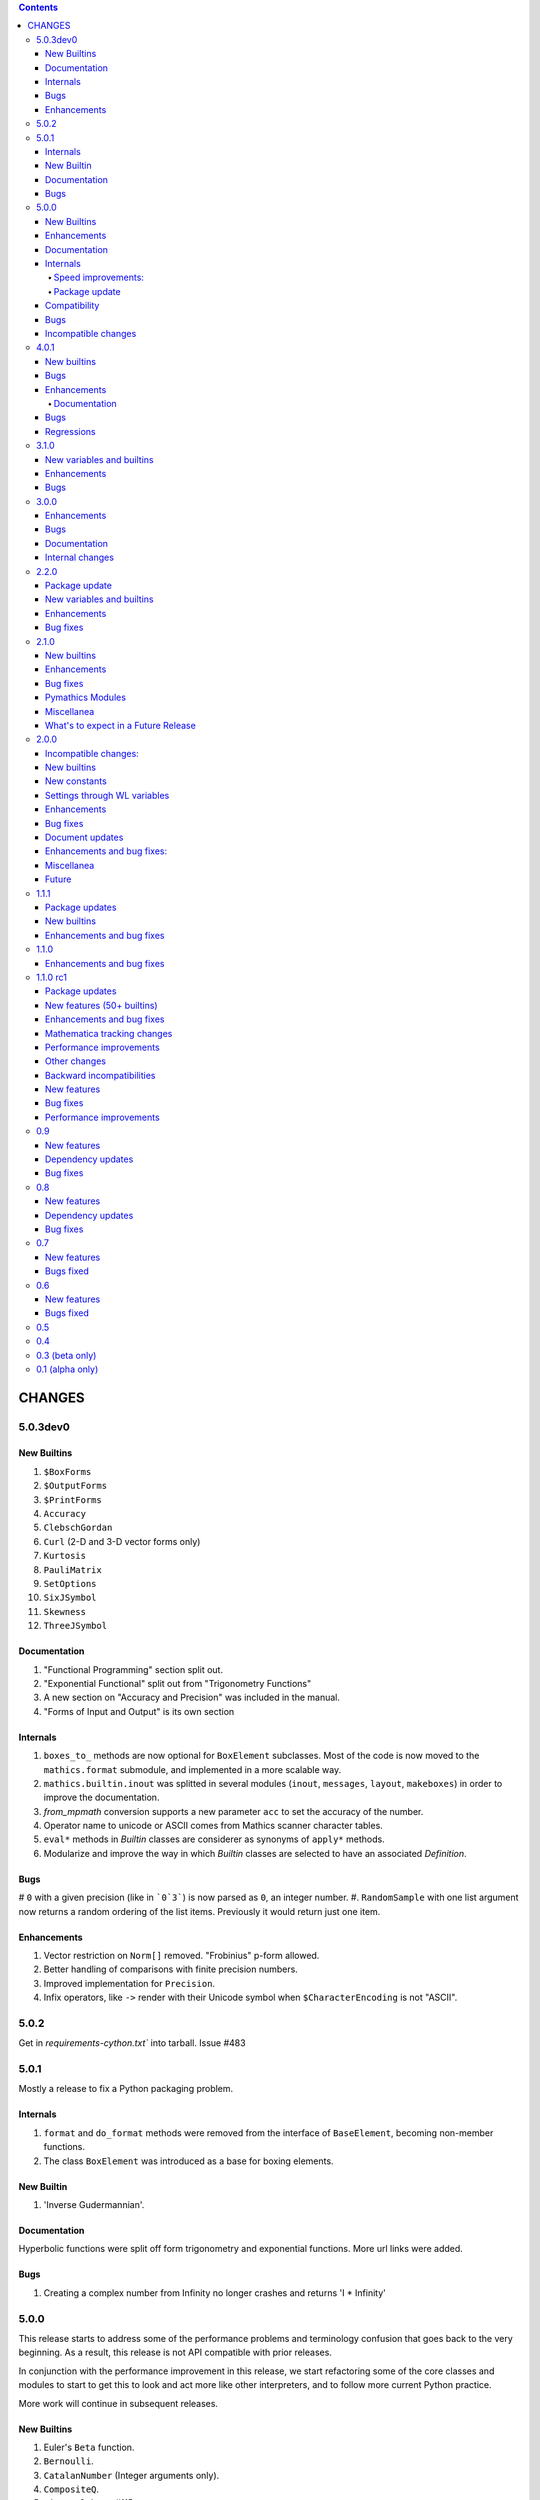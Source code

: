 .. contents::

CHANGES
=======

5.0.3dev0
---------

New Builtins
+++++++++++

#. ``$BoxForms``
#. ``$OutputForms``
#. ``$PrintForms``
#. ``Accuracy``
#. ``ClebschGordan``
#. ``Curl`` (2-D and 3-D vector forms only)
#. ``Kurtosis``
#. ``PauliMatrix``
#. ``SetOptions``
#. ``SixJSymbol``
#. ``Skewness``
#. ``ThreeJSymbol``


Documentation
+++++++++++++

#. "Functional Programming" section split out.
#. "Exponential Functional" split out from "Trigonometry Functions"
#. A new section on "Accuracy and Precision" was included in the manual.
#. "Forms of Input and Output" is its own section

Internals
+++++++++

#. ``boxes_to_`` methods are now optional for ``BoxElement`` subclasses. Most of the code is now moved to the ``mathics.format`` submodule, and implemented in a more scalable way.
#. ``mathics.builtin.inout`` was splitted in several modules (``inout``, ``messages``, ``layout``, ``makeboxes``) in order to improve the documentation.
#. `from_mpmath` conversion supports a new parameter ``acc`` to set the accuracy of the number.
#. Operator name to unicode or ASCII comes from Mathics scanner character tables.
#. ``eval*`` methods in `Builtin` classes are considerer as synonyms of ``apply*`` methods.
#. Modularize and improve the way in which `Builtin` classes are selected to have an associated `Definition`.


Bugs
++++

# ``0`` with a given precision (like in ```0`3```) is now parsed as ``0``, an integer number.
#. ``RandomSample`` with one list argument now returns a random ordering of the list items. Previously it would return just one item.


Enhancements
++++++++++++

#. Vector restriction on ``Norm[]`` removed. "Frobinius" p-form allowed.
#. Better handling of comparisons with finite precision numbers.
#. Improved implementation for  ``Precision``.
#. Infix operators, like ``->`` render with their Unicode symbol when ``$CharacterEncoding`` is not "ASCII".

5.0.2
-----

Get in `requirements-cython.txt`` into tarball. Issue #483


5.0.1
-----

Mostly a release to fix a Python packaging problem.

Internals
+++++++++


#. ``format`` and ``do_format`` methods were removed from the interface of
   ``BaseElement``, becoming non-member functions.
#. The class ``BoxElement`` was introduced as a base for boxing elements.

New Builtin
+++++++++++
#. 'Inverse Gudermannian'.

Documentation
+++++++++++++

Hyperbolic functions were split off form trigonometry and exponential functions. More url links were added.

Bugs
++++

#. Creating a complex number from Infinity no longer crashes and returns 'I * Infinity'

5.0.0
------


This release starts to address some of the performance problems and terminology confusion that goes back to the very beginning.
As a result, this release is not API compatible with prior releases.

In conjunction with the performance improvement in this release, we start refactoring some of the core classes and modules to start to get this to look and act more like other interpreters, and to follow more current Python practice.

More work will continue in subsequent releases.

New Builtins
++++++++++++
#. Euler's ``Beta`` function.
#. ``Bernoulli``.
#. ``CatalanNumber`` (Integer arguments only).
#. ``CompositeQ``.
#. ``Diagonal``. Issue #115.
#. ``Divisible``.
#. ``EllipticE``
#. ``EllipticF``
#. ``EllipticK``
#. ``EllipticPi``
#. ``EulerPhi``
#. ``$Echo``. Issue #42.
#. ``FindRoot`` was improved for supporting numerical derivatives Issue #67, as well as the use of scipy libraries when are available.
#. ``FindRoot`` (for the ``newton`` method) partially supports ``EvaluationMonitor`` and ``StepMonitor`` options.
#. ``FindMinimum`` and ``FindMaximum`` now have a minimal implementation for 1D problems and the use of scipy libraries when are available.
#. ``LogGamma``.
#. ``ModularInverse``.
#. ``NumericFunction``.
#. ``Projection``.
#. Partial support for Graphics option ``Opacity``.
#. ``SeriesData`` operations was improved.
#. ``TraceEvaluation[]`` shows expression name calls and return values of it argument.
   -  Pass option ``ShowTimeBySteps``, to show accumulated time before each step
   - The variable ``$TraceEvalution`` when set True will show all expression evaluations.
#. ``TraditionalForm``


Enhancements
++++++++++++

#. ``D`` acts over ``Integrate`` and  ``NIntegrate``. Issue #130.
#. ``SameQ`` (``===``) handles chaining, e.g. ``a == b == c`` or ``SameQ[a, b, c]``.
#. ``Simplify`` handles expressions of the form ``Simplify[0^a]`` Issue #167.
#. ``Simplify`` and ``FullSimplify`` support optional parameters ``Assumptions`` and ``ComplexityFunction``.
#. ``UnsameQ`` (``=!=``) handles chaining, e.g. ``a =!= b =!= c`` or ``UnsameQ[a, b, c]``.
#. Assignments to usage messages associated with ``Symbols`` is allowed as it is in WMA. With this and other changes, Combinatorica 2.0 works as written.
#. ``Share[]`` performs an explicit call to the Python garbage collection and returns the amount of memory free.
#. Improve the compatibility of ``TeXForm`` and ``MathMLForm`` outputs with WMA. MathML tags around numbers appear as "<mn>" tags instead of "<mtext>", except in the case of ``InputForm`` expressions. In TeXForm some quotes around strings have been removed to conform to WMA. It is not clear whether this is the correct behavior.
#. Allow ``scipy`` and ``skimage`` to be optional. In particular: revise ``Nintegrate[]`` to use ``Method="Internal"`` when scipy isn't available.
#. Pyston up to versions from 2.2 to 2.3.4 are supported as are PyPy versions from 3.7-7.3.9.0 up 3.9-7.3.9. However those Python interpreters may have limitations and limitations on packages that they support.
#. Improved support for ``Series`` Issue #46.
#. ``Cylinder`` rendering is implemented in Asymptote.


Documentation
+++++++++++++

#. "Testing Expressions" section added.
#. "Representation of Numbers" section added.
#. "Descriptive Statistics" section added and "Moments" folded into that.
#. Many More URL references. ``<url>`` now supports link text.
#. Reference Chapter and Sections are now in alphabetical order
#. Two-column mode was removed in most sections so the printed PDF looks nicer.
#. Printed Error message output in test examples is in typewriter font and doesn't drop inter-word spaces.

Internals
+++++++++

#. Inexplicably, what the rest of the world calls a "nodes" in a tree or or in WMA "elements" in a tree had been called a "leaves". We now use the proper term "element".
#. Lots of predefined ``Symbol``s have been added. Many appear in the module ``mathics.core.systemsymbols``.
#. Attributes are now stored in a bitset instead of a tuple of string. This speeds up attributes read, and RAM usage, .
#. ``Symbol.is_numeric`` and  ``Expression.is_numeric`` now uses the attribute ``Definition.is_numeric`` to determine the returned value.
#. ``NIntegrate`` internal algorithms and interfaces to ``scipy`` were moved to ``mathics.algorithm.integrators`` and ``mathics.builtin.scipy_utils.integrators`` respectively.
#. ``N[Integrate[...]]`` now is evaluated as ``NIntegrate[...]``
#. Definitions for symbols ``CurrentContext`` and ``ContextPath[]`` are mirrored in the ``mathics.core.definitions.Definitions`` object for faster access.
#. ``FullForm[List[...]]`` is shown as ``{...}`` according to the WL standard.
#. ``Expression.is_numeric()`` accepts an ``Evaluation`` object as a parameter;  the definitions attribute of that is used.
#. ``SameQ`` first checks the type, then the ``id``, and then names in symbols.
#. In ``mathics.builtin.patterns.PatternTest``, if the condition is one of the most used tests (``NumberQ``, ``NumericQ``, ``StringQ``, etc) the ``match`` method is overwritten to specialized versions that avoid function calls.
#. ``mathics.core.patterns.AtomPattern`` specializes the comparison depending of the ``Atom`` type.
#. To speed up development, you can set ``NO_CYTHON`` to skip Cythonizing Python modules. If you are using Pyston or PyPy, Cythonization slows things down.
#. ``any`` and``all`` calls were unrolled as loops in Cythonized modules: this avoids the overhead of a function call replacing it by a (C) for loop, which is faster.
#. A bug was fixed relating to the order in which ``mathics.core.definitions`` stores the rules
#. ``InstanceableBuiltin`` -> ``BuiltinElement``
#. ``BoxConstruction`` -> ``BoxExpression``
#. the method ``Element.is_true()`` was removed in favor of ``is SymbolTrue``
#. ``N[_,_,Method->method]`` was reworked. Issue #137.
#. The methods  ``boxes_to_*`` were moved to ``BoxExpression``.
#. remove ``flatten_*`` from the ``Atom`` interface.
#. ``Definition`` has a new property ``is_numeric``.

Speed improvements:
...................

#. Creating two ``Symbol`` objects with the same name will give the same object. This avoids unnecessary string comparisons, and calls to ``ensure_context``.
#. Attributes are now stored in a bitset instead of a tuple of strings.
#. The ``Definitions`` object has two properties: ``current_contex`` and ``context_path``. This speeds up the lookup of symbols names.  These properties store their values into the corresponding symbols in the ``builtin`` definitions.
#. ``eval_N`` was add to speed up the then often-used built-in function ``N``.
#. ``Expression`` evaluation was gone over and improved. properties on the collection which can speed up evaluation, such as whether an expression is fully evaluated, is ordered, or is flat are collected.
#. ``List`` evaluation is customized. There is a new ``ListExpression`` class which has a more streamlined ``evaluate()`` method. More of this kind of thing will follow
#. ``BaseExpression.get_head`` avoids building a symbol saving two function calls.


Package update
..............

#. SymPy 1.10.1

Compatibility
+++++++++++++

#. ``ScriptCommandLine`` now returns, as the first element, the name of the script file (when available), for compatibility with WMA. Issue #132.
#. ``Expression.numerify`` improved in a way to obtain a behavior closer to WMA.
#. ``NumericQ`` lhs expressions are now handled as a special case in assignment. For example ``NumericQ[a]=True`` tells the interpreter that ``a`` must be considered
  a numeric quantity, so ``NumericQ[Sin[a]]`` evaluates to ``True``.

Bugs
++++

#. ``First``, ``Rest`` and  ``Last`` now handle invalid arguments.
#.  ``Set*``: fixed issue #128.
#.  ``SameQ``: comparison with MachinePrecision only needs to be exact within the last bit Issue #148.
#. Fix a bug in ``Simplify`` that produced expressions of the form ``ConditionalExpression[_,{True}]``.
#. Fix bug in ``Clear``  and ``ClearAll`` (#194).
#. Fix base 10 formatting for infix ``Times``. Issue #266.
#. Partial fix of ``FillSimplify``
#. Streams used in MathicsOpen are now freed and their file descriptors now released. Issue #326.
#. Some temporary files that were created are now removed from the filesystem. Issue #309.
#. There were a number of small changes/fixes involving ``NIntegrate`` and its Method options. ``Nintegrate`` tests have been expanded.
#. Fix a bug in handling arguments of pythonized expressions, that are produced by ``Compile`` when the llvmlite compiler fails.
#. ``N`` now handles arbitrary precision numbers when the number of digits is not specified.
#. `N[Indeterminate]` now produces `Indeterminate` instead a `PrecisionReal(nan)`.
#. Fix crash in ``NestWhile`` when supplying ``All`` as the fourth argument.
#. Fix the comparison between ``Image`` and other expressions.
#. Fix an issue that prevented that `Collect` handles properly polynomials on expressions (issue #285).
#. Fix a bug in formatting expressions of the form ``(-1)^a`` without the parenthesis (issue #332).
#. Fix a but in failure in the order in which ``mathics.core.definitions`` stores the rules.
#. Numeric overflows now do not affect the full evaluation, but instead just the element which produce it.
#. Compatibility with the way expressions are ordered more closely follows WMA: Now expressions with fewer elements come first (issue #458).
#. The order of the context name resolution (and ``$ContextPath``) was switched; ``"System`` comes before ``"Global``.

Incompatible changes
+++++++++++++++++++++

The following changes were motivated by a need to speed up the interpreter.

#. ``Expression`` arguments differ. The first parameter has to be a ``Symbol`` while the remaining arguments have to be some sort of ``BaseElement`` rather than something that can be converted to an element.
  Properties for the collection of elements can be specified when they are known. To get the old behavior, use ``to_expression``
#. Expressions which are lists are a new kind of class, ``ListExpression``. As with expressions, the constructor requires valid elements, not something convertible to an element. Use ``to_mathics_list``


-----------------


4.0.1
-----

New builtins
++++++++++++

#. ``Guidermannian``
#. ``Cone``
#. ``Tube``
#. ``Normal`` now have a basic support for ``SeriesData``

Tensor functions:

#. ``RotationTransform``
#. ``ScalingTransform``
#. ``ShearingTransform``
#. ``TransformationFunction``
#. ``TranslationTransform``

Spherical Bessel functions:

#. ``SphericalBesselJ``
#. ``SphericalBesselY``
#. ``SphericalHankelH1``
#. ``SphericalHankelH2``

Gamma functions:

#. ``PolyGamma``
#. ``Stieltjes``

Uniform Polyhedron
#. ``Dodecahedron``
#. ``Icosahedron``
#. ``Octahedron``
#. ``TetraHedron``
#. ``UniformPolyedron``

Mathics-specific

#. ``TraceBuiltin[]``, ``$TraceBuiltins``, ``ClearTrace[]``, ``PrintTrace[]``

These collect builtin-function call counts and elapsed time in the routines.
``TraceBuiltin[expr]`` collects information for just *expr*. Whereas
setting ``$TraceBuiltins`` to True will accumulate results of evaluations
``PrintTrace[]`` dumps the statistics and ``ClearTrace[]`` clears the statistics data.

``mathics -T/--trace-builtin`` is about the same as setting
``$TraceBuiltins = True`` on entry and runs ``PrintTrace[]`` on exit.


Bugs
++++

#. Fix and document better behavior of ``Quantile``
#. Improve Asymptote ``BezierCurve``implementation
#. ``Rationalize`` gives symmetric results for +/- like MMA does. If
  the result is an integer, it stays that way.
#. stream processing was redone. ``InputStream``, ``OutputStream`` and
  ``StringToStream`` should all open, close, and assign stream numbers now

4.0.0
#.----

The main thrust behind this API-breaking release is to be able to
support a protocol for Graphics3D.

It new Graphics3D protocol is currently expressed in JSON. There is an
independent `threejs-based module
<https://www.npmjs.com/package/@mathicsorg/mathics-threejs-backend>`_
to implement this. Tiago Cavalcante Trindade is responsible for this
code.

The other main API-breaking change is more decentralization of the
Mathics Documentation. A lot more work needs to go on here, and so
there will be one or two more API breaking releases. After this
release, the documentation code will be split off into its own git
repository.

Enhancements
++++++++++++

#. a Graphics3D protocol, mentioned above, has been started
#. ``mathics.setting`` have been gone over to simplify.
#. A rudimentary and crude SVG Density Plot was added. The prior method
  relied on mysterious secret handshakes in JSON between Mathics Core
  and Mathics Django. While the density plot output was nicer in
  Mathics Django, from an overall API perspective this was untenable. A
  future version may improve SVG handling of Density plots using
  elliptic density gratings in SVG. And/or we may define this in the
  JSON API.
#. SVG and Asymptote drawing now includes inline comments indicating
  which Box Structures are being implemented in code

Documentation
.............

#. Document data used in producing PDFs and HTML-rendered documents is now stored
  in both the user space, where it can be extended, and in the package install
  space -- which is useful when there is no user-space data.
#. The documentation pipeline has been gone over. Turning the internal data
  into a LaTeX file is now a separate own program. See ``mathics/doc/test/README.rst``
  for an overview of the dataflow needed to create a PDF.
#. Summary text for various built-in functions has been started. These
  summaries are visible in Mathics Django when lists links are given
  in Chapters, Guide Sections, or Sections.
#. A Sections for Lists has been started and grouping for these
  have been added. So code and sections have moved around here.
#. Regexp detection of tests versus document text has been improved.
#. Documentation improved
#. The flakiness around showing sine graphs with filling on the axes or below has
  been addressed. We now warn when a version of Asymptote or Ghostscript is used
  that is likely to give a problem.

Bugs
++++

#. A small SVGTransform bug was fixed. Thanks to axelclk for spotting.
#. Elliptic arcs are now supported in Asymptote. There still is a bug however
  in calculating the bounding box when this happens.
#. A bug in image decoding introduced in 3.1.0 or so was fixed.
#. A bug SVG LineBoxes was fixed

Regressions
+++++++++++

#. Some of the test output for builtins inside a guide sections is not automatically rendered
#. Density plot rendered in Mathics Django do not render as nice since we no longer
  use the secret protocol handshake hack. We may fix this in a future release
#. Some of the Asymptote graphs look different. Graphic3D mesh lines are not as
  prominent or don't appear. This is due to using a newer version of Asymptote, and
  we will address this in a future release.

-----------------

3.1.0
----

New variables and builtins
++++++++++++++++++++++++++

#. ``Arrow`` for Graphics3D (preliminary)
#. ``Cylinder`` (preliminary)
#. ``Factorial2`` PR #1459 Issue #682.

Enhancements
++++++++++++

Large sections like the "Strings and Characters", "Integer Functions" and "Lists" sections
have been broken up into subsections. These more closely match
online WL "Guide" sections.  This is beneficial not just in the
documentation, but also for code organization. See PRs #1464, #1473.

A lot more work is needed here.

The Introduction section of the manual has been revised. Licensing and Copyright/left sections
have been reformatted for non-fixed-width displays. #1474

PolarPlot documentation was improved. #1475.

A getter/setter method for Mathics settings was added #1472.


Bugs
++++

#. Add ``requirements-*.txt``to distribution files. ``pip install Mathics3[dev]`` should work now. PR #1461
#. Some ``PointBox`` bugs were fixed
#. Some ``Arrow3DBox`` and ``Point3DBox`` bugs were fixed PR #1463
#. Fix bug in ``mathics`` CLI when  ``-script`` and ``-e`` were combined PR #1455

-----------------


3.0.0
----

Overall there is a major refactoring underway of how formatting works
and its interaction with graphics.  More work will come in later releases.

Some of the improvements are visible not here but in the front-ends
mathicsscript and mathics-django. In mathicsscript, we can now show
SVG images (via matplotlib).  In Mathics Django, images and threejs
graphs are no longer embedded in MathML.

A lot of the improvements in this release were done or made possible with the help of
Tiago Cavalcante Trindade.

Enhancements
++++++++++++

It is now possible to get back SVG, and graphics that are not embedded in MathML.

The code is now Pyston 2.2 compatible. However ``scipy`` ``lxml`` are
not currently available on Pyston so there is a slight loss of
functionality. The code runs about 30% faster under Pyston 2.2. Note
that the code also works under PyPy 3.7.

Bugs
++++

#. Tick marks and the placement of numbers on charts have been corrected. PR #1437
#. Asymptote now respects the ``PointSize`` setting.
#. In graphs rendered in SVG, the ``PointSize`` has been made more closely match Mathematica.
#. Polygons rendered in Asymptote now respects the even/odd rule for filling areas.

Density Plots rendered in SVG broke with this release. They will be reinstated in the future.

Documentation
+++++++++++++

Go over settings file to ensure usage names are full sentences.

We have started to put more builtins in the sections or subsections
following the organization in Mathematics 5 or as found in the online
Wolfram Language Reference. As a result, long lists in previous topics
are a bit shorter and there are now more sections. This work was
started in 2.2.0.

More work is needed on formatting and showing this information, with
the additional breakout we now have subsections. More reorganization
and sectioning is needed.

These cleanups will happen in a future version.

Chapters without introductory text like ``Structural Operations``, or ``Tensors`` have had descriptions added.

Sections that were empty have either been expanded or removed because
the underlying name was never a user-level built in, e.g. the various
internal Boxing functions like ``DiskBox``, or ``CompiledCodeBox``

Documentation specific builtins like ``PolarPlot`` or
``BernsteinBasis`` have been added improved, and document examples
have been revised such as for ``PieChart``, ``Pi`` and others.

The Mathics Gallery examples have been updated.

Some slight improvements were made to producing the PDF and more kinds
of non-ASCII symbols are tolerated. Expect more work on this in the
future via tables from the `Mathics Scanner <https://pypi.org/project/Mathics-Scanner/1.2.1/>`_ project.

Chapters are no longer in Roman Numerals.


Internal changes
++++++++++++++++

#. ``docpipline.py``  accepts the option ``--chapters`` or ``-c`` to narrow tests to a particular chapter
#. Format routines have been isolated into its own module. Currently we have format routines for SVG, JSON and
  Asymptote. Expect more reorganization in the future.
#. Boxing routines have been isolated to its own module.
#. The entire code base has been run through the Python formatter `black <https://black.readthedocs.io/en/stable/>`_.
#. More Python3 types to function signatures have been added.
#. More document tests that were not user-visible have been moved to
  unit tests which run faster. More work is needed here.

-----------------

2.2.0
----

Package update
++++++++++++++

#. SymPy 1.8

New variables and builtins
++++++++++++++++++++++++++

#. ``Arg``
#. ``CoefficientArrays`` and ``Collect`` (#1174, #1194)
#. ``Dispatch``
#. ``FullSimplify``
#. ``LetterNumber`` #1298. The ``alphabet`` parameter supports only a minimal number of languages.
#. ``MemoryAvailable``
#. ``MemoryInUse``
#. ``Nand`` and ``Nor`` logical functions.
#. ``Series``,  ``O`` and ``SeriesData``
#. ``StringReverse``
#. ``$SystemMemory``
#. Add all of the named colors, e.g. ``Brown`` or ``LighterMagenta``.



Enhancements
++++++++++++

#. a function `evaluate_predicate` allows for a basic predicate evaluation using `$Assumptions`.
#. ``Attributes`` accepts a string parameter.
#. ``Cases`` accepts Heads option. Issue #1302.
#. ``ColorNegate`` for colors is supported.
#. ``D`` and ``Derivative`` improvements.
#. ``Expand`` and ``ExpandAll`` now support a second parameter ``patt`` Issue #1301.
#. ``Expand`` and ``ExpandAll`` works with hyperbolic functions (`Sinh`, `Cosh`, `Tanh`, `Coth`).
#. ``FileNames`` returns a sorted list. Issue #1250.
#. ``FindRoot`` now accepts several optional parameters like ``Method`` and ``MaxIterations``. See Issue #1235.
#. ``FixedPoint`` now supports the ``SameTest`` option.
#. ``mathics`` CLI now uses its own Mathics ``settings.m`` file
#. ``Prepend`` works with ``DownValues`` Issue #1251
#. ``Prime`` and ``PrimePi`` now accept a list parameter and have the ``NumericFunction`` attribute.
#. ``Read`` with ``Hold[Expression]`` now supported. (#1242)
#. ``ReplaceRepeated`` and ``FixedPoint`` now supports the ``MaxIteration`` option. See Issue #1260.
#. ``Simplify`` performs a more sophisticated set of simplifications.
#. ``Simplify`` accepts a second parameter that temporarily overwrites ``$Assumptions``.
#. ``StringTake`` now accepts form containing a list of strings and specification. See Issue #1297.
#. ``Table`` [*expr*, *n*] is supported.
#. ``ToExpression`` handles multi-line string input.
#. ``ToString`` accepts an optional *form* parameter.
#. ``ToExpression`` handles multi-line string input.
#. ``$VersionNumber`` now set to 10.0 (was 6.0).
#. The implementation of Streams was redone.
#. Function ``mathics.core.definitions.autoload_files`` was added and
  exposed to allow front-ends to provide their own custom Mathics.
  settings.
#. String output in the ``mathics`` terminal has surrounding quotes to make it more visually distinct from unexpanded and symbol output.
  To disable this behavior use ``--strict-wl-output``.


Bug fixes
+++++++++

#. ``SetTagDelayed`` now does not evaluate the RHS before assignment.
#. ``$InstallationDirectory`` starts out ``Unprotected``.
#. ``FindRoot`` now handles equations.
#. Malformed Patterns are detected and an error message is given for them.
#. Functions gone over to ensure the ``Listable`` and ``NumericFunction`` properties are correct.


Incompatible changes
#.-------------------

#. ``System`$UseSansSerif`` moved from core and is sent front-ends using ``Settings`$UseSansSerif``.


Internal changes
#.---------------

#. ``docpipeline.py``  accepts the option ``-d`` to show how long it takes to parse, evaluate and compare each individual test.
  ``-x`` option (akin to ``pytests -x`` is a short-hand for stop on first error
#. Some builtin functions have been grouped together in a module
  underneath the top-level builtin directory.  As a result, in the
  documents you will list some builtins listed under an overarching
  category like ``Specific Functions`` or ``Graphics, Drawing, and
  Images``. More work is expected in the future to improve document sectioning.
#. ``System`$Notebooks`` is removed from settings. It is in all of the front-ends now.

------

2.1.0
----

New builtins
++++++++++++

#. ``ArcTanh``
#. ``ByteArray``
#. ``CreateFile``
#. ``CreateTemporary``
#. ``FileNames``
#. ``NIntegrate``
#. ``PartitionsP``
#. ``$Notebooks``
#. ``SparseArray``

Enhancements
++++++++++++

#. The Mathics version is checked for builtin modules at load time. A message is given when a builtin doesn't load.
#. Automatic detection for the best strategy to numeric evaluation of constants.
#. ``FileNameJoin`` now implements ``OperatingSystem`` option
#. Mathics functions are accepted by ``Compile[]``. The return value or
  type will be ``Compile[] and CompiledFunction[]``.  Every Mathics
  Expression can have a compiled form, which may be implemented as a
  Python function.
#. ``Equal[]`` now compares complex against other numbers properly.
#. Improvements in handling products with infinite factors: ``0 Infinity``-> ``Indeterminate``, and ``expr Infinity``-> ``DirectedInfinite[expr]``
#. ``$Path`` is now ``Unprotected`` by default
#. ``Read[]`` handles expressions better.
#. ``StringSplit[]`` now accepts a list in the first argument.
#. ``SetDelayed[]`` now accepts several conditions imposed both at LHS as well as RHS.
#. Axes for 2D Plots are now rendered for SVGs
#. ``InsertBox`` accepts an opaque parameter


Bug fixes
+++++++++

``TeXForm[]`` for integrals are now properly formatted.


Pymathics Modules
+++++++++++++++++

#. Pymathics modules now can run initialization code when are loaded.
#. The ``builtins`` list is not hard-linked to the library anymore. This simplifies
  the loading and reloading of pymathics modules.
#. Decoupling of BoxConstructors from the library. Now are defined at the
  level of the definition objects. This is useful for customizing the
  Graphics output if it is available.


Miscellanea
+++++++++++

#. A pass was made to improve Microsoft Windows compatibility and testing Windows under MSYS.
#. Include numpy version in version string. Show in CLI
#. Small CLI tweaks ``--colors=None`` added to match mathicsscript.
#. In the ``BaseExpression`` and derived classes, the method ``boxes_to_xml`` now are called ``boxes_to_mathml``.
#. In the ``format`` method of the class ``Evaluation``,  the builtin ``ToString`` is called instead of  ``boxes_to_text``
#. In order to control the final form of boxes from the user space in specific symbols and contexts.
#. ``GraphicsBox`` now have two methods:  ``to_svg`` and  ``to_mathml``. The first produces SVG plain text while the second produces ``<mglyph ...>`` tags with base64 encoded SVGs.


What's to expect in a Future Release
++++++++++++++++++++++++++++++++++++

#. Improved ``Equal`` See `PR #1209 <https://github.com/mathics/Mathics/pull/1209/>`_
#. Better Unicode support, especially for Mathics operators
#. Improved ``D[]`` and ``Derivative[]`` See `PR #1220 <https://github.com/mathics/Mathics/pull/1209/>`_.
#. Improved performance
#. ``Collect[]`` See `Issue #1194 <https://github.com/mathics/Mathics/issues/1194>`_.
#. ``Series[]`` See `Issue #1193 <https://github.com/mathics/Mathics/issues/1194>`_.

-----

2.0.0
----

To accommodate growth and increased use of pieces of Mathics inside other packages, parts of Mathics have been split off and moved to separate packages. In particular:

#. The Django front-end is now a PyPI installable package called `Mathics-Django <https://pypi.org/project/Mathics-Django/>`_.
#. Scanner routines, character translation tables to/from Unicode, and character properties are now `mathics-scanner https://github.com/Mathics3/mathics-scanner`_.
#. Specific builtins involving heavy, non-standard routines were moved to pymathics modules `pymathics-graph https://github.com/Mathics3/pymathics-graph`_, `pymathics-natlang https://github.com/Mathics3/pymathics-natlang`_.

Incompatible changes:
+++++++++++++++++++++

#. ``-e`` ``--execute`` is better suited for embedded use. It shows just evaluation output as text.
#. Docker scripts ``dmathics``, ``dmathicsscript`` and ``dmathicsserver`` have been removed. They are part of the ``docker-mathics`` a separate PyPI package.

The bump in the major version number reflects major changes in this release. Another major release is planned soon, with more major changes.

See below for future work planned.

New builtins
++++++++++++

#. ``AnglePath``,  ``AnglePathFold``, ``AngleVector``
#. ``BoxData``, ``TextData``, ``InterpretationBox``, ``StyleBox``, ``TagBox``, ``TemplateBox``, ``ButtonBox``, ``InterpretationBox``
#. ``ContinuedFraction``
#. ``ConvertCommonDumpRemoveLinearSyntax`` and ``System`ConvertersDump`` context variables
#. ``FirstCase``, ``Lookup``, ``Key``, ``Lookup`` and ``Failure``
#. ``Haversine``, ``InverseHaversine``
#. ``Insert`` and ``Delete``
#. ``LerchPhi``
#. ``MathicsVersion`` (this is not in WL)
#. ``NumberQ``
#. ``PossibleZeroQ`` PR #1100
#. ``Run``
#. ``Show``
#. ``SympyObject``
#. ``TimeRemaining`` and ``TimeConstrained``
#. ``\[RadicalBox]``
#.  Improving support for options in the Plot module: ``Axes``, ``Filling``, ``ImageSize``, ``Joined``

New constants
+++++++++++++

Mathematical Constants is now its own module/section. Constants have been filled out. These constants have been added:

#. ``Catalan``
#. ``Degree``
#. ``Glaisher``
#. ``GoldenRatio``
#. ``Khinchin``

Many of these and the existing constants are computable via mpmath, NumPy, or Sympy.

Settings through WL variables
+++++++++++++++++++++++++++++

Certain aspects of the kernel configuration are now controlled by variables, defined in ``/autoload/settings.m``.

#. ``$GetTrace`` (``False`` by default).  Defines if when a WL module is load through ``Get``, definitions will be traced (for debug).
#. ``$PreferredBackendMethod`` Set this do whether to use mpmath, NumPy or SymPy for numeric and symbolic constants and methods when there is a choice (``"sympy"`` by default) (see #1124)

Enhancements
++++++++++++

#. Add ``Method`` option "mpmath" to compute ``Eigenvalues`` using mpmath (#1115).
#. Improve support for ``OptionValue`` and ``OptionsPattern`` (#1113)

Bug fixes
+++++++++

Numerous bugs were fixed while working on Combinatorica V0.9 and CellsToTeX.

#. ``Sum`` involving numeric integer bounds involving Mathics functions fixed.
#. ``Equal`` ``UnEqual`` testing on Strings (#1128).

Document updates
++++++++++++++++

#. Start a readthedocs `Developer Guide <https://mathics-development-guide.reandthedocs.io/en/latest/>`_

Enhancements and bug fixes:
+++++++++++++++++++++++++++

#. Fix evaluation timeouts
#. ``Sum``'s lower and upper bounds can now be Mathics expressions

Miscellanea
+++++++++++

#. Enlarge the set of ``gries_schneider`` tests
#. Improve the way builtins modules are loaded at initialization time (#1138).

Future
++++++

#. We are in the process of splitting out graphics renderers, notably for matplotlib. See `pymathics-matplotlib <https://github.com/Mathics3/pymathics-matplotlib>`_.
#. Work is also being done on asymptote. See `PR #1145 <https://github.com/mathics/Mathics/pull/1145>`_.
#. Makeboxes is being decoupled from a renderer. See `PR #1140 <https://github.com/mathics/Mathics/pull/1140>`_.
#. Inline SVG will be supported (right now SVG is binary).
#. Better support integrating Unicode in output (such as for Rule arrows) is in the works. These properties will be in the scanner package.
#. A method option ("mpmath", "sympy", or "numpy") will be added to the ``N[]``. See `PR #1144 <https://github.com/mathics/Mathics/pull/1144>`_.


----

1.1.1
----

This may be the last update before some major refactoring and interface changing occurs.

In a future 2.0.0 release, Django will no longer be bundled here. See `mathics-django <https://github.com/Mathics3/mathics-django>` for the unbundled replacement.

Some changes were made to support `Pymathics Graph <https://github.com/Mathics3/pymathics-graph>`_, a new graph package bundled separately, and to support the ability for front-ends to handle rendering on their own. Note that currently this doesn't integrate well into the Django interface, although it works well in ``mathicsscript``.

Package updates
+++++++++++++++

#. SymPy 1.7.1

Mathics Packages added:

#. ``DiscreteMath`CombinatoricaV0.9`` (preferred) and
  ``DiscreteMath`CombinatoricaV0.6``.

Both of these correspond to Steven Skiena's *older* book: *Implementing Discrete Mathematics: Combinatorics and Graph Theory*.

If you have a package that you would like included in the distribution, and it works with Mathics, please contact us.

Rubi may appear in a future release, possibly in a year or so. Any help to make this happen sooner is appreciated.

New builtins
++++++++++++

#. ``StirlingS1``, ``StirlingS2`` (not all WL variations handled)
#. ``MapAt`` (not all WL variations handled)
#. ``PythonForm``, ``SympyForm``: not in WL.
  Will show a crude translation to SymPy or Python.
  Expect more and better translation later
#. ``Throw`` and ``Catch``
#. ``With``
#. ``FileNameTake``

Enhancements and bug fixes
++++++++++++++++++++++++++

#. Workaround for ``Compile`` so it accepts functions ##1026
#. Add ``Trace`` option to ``Get``. ``Get["fn", Trace->True]`` will show lines as they are read
#. Convert to/from Boolean types properly in ``from_python``, ``to_python``. Previously they were 0 and 1
#. Extend ``DeleteCases`` to accept a levelspec parameter
#. Set ``Evaluation#exc_result`` to capture ``Aborted``, ``Timeout``, ``Overflow1``, etc.
#. ``ImageData`` changed to get bits {0,1}, not booleans as previously
#. Add tokenizer symbols for ``<->`` and ``->`` and the Unicode versions of those
#. Small corrections to ``Needs``, e.g check if already loaded, correct a typo, etc.
#. ``System`$InputFileName`` is now set inside ``Needs`` and ``Get``
#. Install shell scripts ``dmathicserver``, ``dmathicsscript``, and ``dmathics`` to simplify running docker
#. Adjust ``$InputFileName`` inside ``Get`` and ``Needs``
#. Support for ``All`` as a ``Part`` specification
#. Fix ``BeginPackage``
#. Improving support for ``OptionValue``. Now it supports list of Options
#. Adding support in ``from_python()`` to convert dictionaries in list of rules
#. Fix ``OptionsPattern`` associated symbols

----

1.1.0
----

So we can get onto PyPI, the PyPI install name has changed from Mathics to Mathics3.

Enhancements and bug fixes
++++++++++++++++++++++++++

#. Add Symbolic Comparisons. PR #1000
#. Support for externally PyPI-packagable builtin modules - PyMathics
#. ``SetDirectory`` fixes. PR #994
#. Catch ```PatternError`` Exceptions
#. Fix formatting of ``..`` and ``...`` (``RepeatAll``)
#. Tokenization of ``\.`` without a following space (``ReplaceAll``). Issue #992.
#. Support for assignments to named ```Pattern```
#. Improve support for ```Names``. PR #1003
#. Add a ``MathicsSession`` class to simplify running Mathics from Python. PR #1001
#. Improve support for ```Protect``` and ```Unprotect``` list of symbols and regular expressions. PR #1003

----

1.1.0 rc1
--------

Package updates
+++++++++++++++

All major packages that Mathics needs have been updated for more recent
releases. Specifically these include:

#. Python: Python 3.6-3.9 are now supported
#. Cython >= 0.15.1
#. Django 3.1.x
#. mpmath >= 1.1.0
#. SymPy 1.6.2

New features (50+ builtins)
+++++++++++++++++++++++++++

#. ``Association``, ``AssociationQ``, ``FirstPostion``, ``LeafCount``
#. ``Association``, ``AssociationQ``, ``Keys``, ``Values`` #705
#. ``BarChart[]``, ``PieChart``, ``Histogram``, ``DensityPlot`` #499
#. ``BooleanQ``, ``DigitQ`` and ``LetterQ``
#. ``CharacterEncoding`` option for ``Import[]``
#. ``Coefficient[]``, ``Coefficient[x * y, z, 0]``, ``Coefficient*[]``
#. ``DiscreteLimit`` #922
#. ``Environment``
#. File read operations from URLs
#. ``FirstPostions``, ``Integers``, ``PrePendTo[]``
#. ``GetEnvironment`` # 938
#. ``Integers``, ``PrependTo`` and ``ContainsOnly``
#. ``Import`` support for WL packages
#. ``IterationLimit``
#. ``LoadModule``
#. ``MantissaExponent[]``, ``FractionalPart[]``, ``CubeRoot[]``
#. ``PolynomialQ[]``, ``MinimalPolynomial[]``
#. ``Quit[]``, ``Exit[]`` #523, #814,
#. ``RealDigits`` #891, #691, ``Interrupt``, ``Unique``
#. ``RemoveDiacritics[]``, ``Transliterate[]`` #617
#. ``Root`` #806
#. ``Sign[]``, ``Exponent``, ``Divisors``, ``QuotientRemainder``, ``FactorTermsList``
#. Speedups by avoiding inner classes, #616
#. ``StringRiffle[]``, ``StringFreeQ[]``, ``StringContainsQ[]``, ``StringInsert``
#. ``SubsetQ`` and ``Delete[]`` #688, #784,
#. ``Subsets`` #685
#. ``SystemTimeZone`` and correct ``TimeZone`` #924
#. ``System\`Byteordering`` and ``System\`Environemnt`` #859
#. ``$UseSansSerif`` #908
#. ``randchoice`` option for ``NoNumPyRandomEnv`` #820
#. Support for ``MATHICS_MAX_RECURSION_DEPTH``
#. Option ``--full-form`` (``-F``) on ``mathics`` to parsed ``FullForm`` of input expressions

Enhancements and bug fixes
++++++++++++++++++++++++++

#. speed up leading-blank patterns #625, #933
#. support for iteration over Sequence objects in ``Table``, ``Sum``, and ``Product``
#. fixes for option handling
#. fixes for ``Manipulate[x,{x,{a,b}}]``
#. fixes rule -> rule case for ``Nearest``
#. fixes and enhancements to ``WordCloud``
#. added ``StringTrim[]``
#. fixes ``URLFetch`` options
#. fixes ``XMLGetString`` and parse error
#. fixes ``LanguageIdentify``
#. fixes 2 <= base <= 36 in number parsing
#. improved error messages
#. fixes ``Check``, ``Interrupt``, and ``Unique`` #696
#. fixes ``Eigenvalues``, ``Eigenvectors`` #804
#. fixes ``Solve`` #806
#. proper sympolic expantion for ``Re`` and ``Im``
#. fixes a bug in the evaluation of ``SympyPrime`` #827
#. clean up ``ColorData``
#. fixes Unicode characters in TeX document
#. update Django gallery examples
#. fixes ``Sum`` and ``Product`` #869, #873
#. warn when using options not supported by a Builtin #898, #645

Mathematica tracking changes
++++++++++++++++++++++++++++

#. renamed ``FetchURL`` to ``URLFetch`` (according to the WL standard)
#. renamed ``SymbolLookup`` to ``Lookup``

Performance improvements
++++++++++++++++++++++++

#. Speed up pattern matching for large lists
#. Quadradtic speed improvement in pattern matching. #619 and see the graph comparisons there
#. In-memory sessions #623

Other changes
+++++++++++++

#. bump ``RecursionLimit``
#. blacken (format) a number of Python files and remove blanks at the end of lines
#. Adding several CI tests
#. Remove various deprecation warnings
#. Change shbang from ``python`` to ``python3``
#. Update docs

Backward incompatibilities
++++++++++++++++++++++++++

#. Support for Python 3.5 and earlier, and in particular Python 2.7,
  was dropped.
#. The ``graphs`` module (for Graphs) has been pulled until Mathics
  supports pymathics and graphics using networkx better. It will
  reappear as a pymathics module.
#. The ``natlang`` (for Natural Language processing) has also been
  pulled.  The problem here too is that the pymathics mechanism needs
  a small amount of work to make it scalable, and in 1.0 these were
  hard coded. Also, both this module and ``graphs`` pulled in some
  potentially hard-to-satisfy non-Python dependencies such as
  matplotlib, or NLP libraries, and word lists. All of this made
  installation of Mathics harder, and the import of these libraries,
  ``natlang`` in particular, took some time. All of this points to having
  these live in their own repositories and get imported on lazily on
  demand.


-----

1.0
--

New features
++++++++++++

#. ``LinearModelFit`` #592
#. ``EasterSunday`` #590
#. ``DSolve`` for PDE #589
#. ``LogisticSigmoid`` #588
#. ``CentralMoment``, ``Skewness``, ``Kurtosis`` #583
#. New web interface #574
#. ``Image`` support and image processing functions #571, #541, #497, #493, #482
#. ``StringCases``, ``Shortest``, ``Longest`` string match/replace #570
#. ``Quantime`` and ``Quartiles`` #567
#. ``Pick`` #563
#. ``ByteCount`` #560
#. ``Nearest`` #559
#. ``Count`` #558
#. ``RegularPolygon`` #556
#. Improved date parsing #555
#. ``Permutations`` #552
#. LLVM compilation of simple expressions #548
#. ``NumberForm`` #534, #530, #455
#. Basic scripting with mathicsscript
#. Arcs for ``Disk`` and ``Circle`` #498, #526
#. Download from URL #525
#. ``$CommandLine`` #524
#. ``Background`` option for ``Graphics`` #522
#. ``Style`` #521, #471, #468
#. Abbreviated string patterns #518
#. ``Return`` #515
#. Better messages #514
#. Undo and redo functionality in web interface #511
#. ``Covariance`` and ``Correlation`` #506
#. ``ToLowerCase``, ``ToUpperCase``, ``LowerCaseQ``, ``UpperCaseQ`` #505
#. ``StringRepeat`` #504
#. ``TextRecognise`` #500
#. Axis numbers to integers when possible #495
#. ``PointSize`` #494
#. ``FilledCurve``, ``BezierCurve``, ``BezierFunction`` #485
#. ``PadLeft``, ``PadRight`` #484
#. ``Manipulate`` #483, #379, #366
#. ``Replace`` #478
#. String operator versions #476
#. Improvements to ``Piecewise`` #475
#. Derivation typo #474
#. Natural language processing functions #472
#. ``Arrow``, ``Arrowheads`` #470
#. Optional modules with requires attribute #465
#. ``MachinePrecision`` #463
#. ``Catenate`` #454
#. ``Quotient`` #456
#. Disable spellcheck on query fields #453
#. ``MapThread`` #452
#. ``Scan`` and ``Return`` #451
#. ``On`` and ``Off`` #450
#. ``$MachineEpsilon`` and ``$MachinePrecision`` #449
#. ``ExpandAll`` #447
#. ``Position`` #445
#. ``StringPosition`` #444
#. ``AppendTo``, ``DeleteCases``, ``TrueQ``,  ``ValueQ`` #443
#. ``Indeterminate`` #439
#. More integral functions #437
#. ``ExpIntegralEi`` and ``ExpIntegralE`` #435
#. ``Variance`` and ``StandardDeviation`` #424
#. Legacy ``Random`` function #422
#. Improved gamma functions #419
#. New recursive descent parser #416
#. ``TakeSmallest`` and related #412
#. ``Boole`` #411
#. ``Median``, ``RankedMin``, ``RankedMax`` #410
#. ``HammingDistance`` #409
#. ``JaccardDissimilarity`` and others #407
#. ``EuclideanDistance`` and related #405
#. Magic methods for ``Expression`` #404
#. ``Reverse`` #403
#. ``RotateLeft`` and ``RotateRight`` #402
#. ``ColorDistance``, ``ColorConvert`` #400
#. Predefine and document ``$Aborted`` and ``$Failed`` #399
#. ``IntegerString``, ``FromDigits``, and more #397
#. ``EditDistance`` and ``DamerauLevenshteinDistance`` #394
#. ``QRDecomposition`` #393
#. ``RandomChoice`` and ``RandomSample`` #488
#. ``Hash`` #387
#. Graphics boxes for colors #386
#. ``Except`` #353
#. Document many things #341
#. ``StringExpression`` #339
#. Legacy file functions #338

Bug fixes
+++++++++

#. Nested ``Module`` #591, #584
#. Python2 import bug #565
#. XML import #554
#. ``\[Minus]`` parsing bug #550
#. ``Cases`` evaluation bug #531
#. ``Take`` edge cases #519
#. ``PlotSize`` bug #512
#. Firefox nodeValue warning #496
#. Django database permissions #489
#. ``FromDigits`` missing message #479
#. Numerification upon result only #477
#. Saving and loading notebooks #473
#. ``Rationalise`` #460
#. ``Optional`` and ``Pattern`` precedence values #459
#. Fix ``Sum[i / Log[i], {i, 1, Infinity}]`` #442
#. Add ``\[Pi]``, ``\[Degree]``, ``\[Infinity]`` and ``\[I]`` to parser #441
#. Fix loss of precision bugs #440
#. Many minor bugs from fuzzing #436
#. ``Positive``/``Negative`` do not numerify arguments #430 fixes #380
#. Chains of approximate identities #429
#. Logical expressions behave inconsistently/incorrectly #420 fixes #260
#. Fix ``Take[_Symbol, ___]`` #396
#. Avoid slots in rule handling #375 fixes #373
#. ``Gather``, ``GatherBy``, ``Tally``, ``Union``, ``Intersect``, ``IntersectingQ``, ``DisjointQ``, ``SortBy`` and ``BinarySearch`` #373
#. Symbol string comparison bug #371
#. Fix ``Begin``/``BeginPackage`` leaking user-visible symbols #352
#. Fix ``TableForm`` and ``Dimensions`` with an empty list #343
#. Trailing slash bug #337
#. ``Global`` system bug #336
#. ``Null`` comparison bug #371
#. ``CompoundExpression`` and ``Out[n]`` assignment bug #335 fixes #331
#. Load unevaluated cells #332

Performance improvements
++++++++++++++++++++++++

#. Large expression formatting with ``$OutputSizeLimit`` #581
#. Faster terminal output #579
#. Faster ``walk_paths`` #578
#. Faster flatten for ``Sequence`` symbols #577
#. Compilation for plotting #576
#. ``Sequence`` optimisations #568
#. Improvements to ``GatherBy`` #566
#. Optimised ``Expression`` creation #536
#. ``Expression`` caching #535
#. ``Definitions`` caching #507
#. Optimised ``Position``, ``Cases``, ``DeleteCases`` #503
#. Optimised ``StringSplit`` #502
#. Optimised ``$RecursionLimit`` #501
#. Optimised insert_rule #464
#. Optimised ``IntegerLength`` #462
#. Optimised ``BaseExpression`` creation #458
#. No reevaluation of evaluated values #391
#. Shortcut rule lookup #389
#. 15% performance boost by preventing some rule lookups #384
#. 25% performance boost using same over ``__eq__``
#. n log n algorithm for ``Complement`` and ``DeleteDuplicates`` #373
#. Avoid computing ``x^y`` in ``PowerMod[x, y, m]`` #342


-----

0.9
---

New features
++++++++++++

#. Improve syntax error messages #329
#. ``SVD``, ``LeastSquares``, ``PseudoInverse`` #258, #321
#. Python 3 support #317
#. Improvements to ``Riffle`` #313
#. Tweaks to ``PolarPlot`` #305
#. ``StringTake`` #285
#. ``Norm`` #268 #270
#. ``Total``, ``Accumulate``, ``FoldList``, ``Fold`` #264, #252
#. ``Flatten`` #253 #269
#. ``Which`` with symbolic arguments #250
#. ``Min``/``Max`` with symbolic arguments # 249

Dependency updates
++++++++++++++++++

#. Upgrade to ply 3.8 (issue #246)
#. Drop interrupting cow #317
#. Add six (already required by Django) #317

Bug fixes
+++++++++

#. Span issues with negative indices #196 fixed by #263 #325
#. SVG export bug fixed by #324
#. Django runserver threading issue #158 fixed by #323
#. asymptote bug building docs #297 fixed by #317
#. Simplify issue #254 fixed by #322
#. ``ParametricPlot`` bug fixed by #320
#. ``DensityPlot`` SVG regression in the web interface
#. Main function for server.py #288, #289 fixed by #298
#. ply table regeneration #294 fixed by #295
#. Print bar issue #290 fixed by #293
#. Quit[] index error #292 partially fixed by #307
#. Quit definition fixed by #286
#. Conjugate issue #272 fixed by #281

-----------

0.8
---

New features
+++++++++++++

#. Improvements to 3D Plotting, see #238
#. Enable MathJax menu, see #236
#. Improvements to documentation

Dependency updates
++++++++++++++++++

#. Upgrade to SymPy 0.7.6
#. Upgrade to ply3.6 (new parsetab format, see #246)
#. Upgrade to mpmath 0.19

Bug fixes
+++++++++

#. ``IntegerDigits[0]``

-----------

0.7
---

New features
++++++++++++

#. Readline tab completion
#. Automatic database initialisation
#. Support for wildcards in ``Clear`` and ``ClearAll``
#. Add ``Conjugate``
#. More tests and documentation for ``Sequence``
#. Context support


Bugs fixed
++++++++++

#. Fix unevaluated index handling (issue #217)
#. Fix ``Solve`` treating one solution equal to 1 as a tautology (issue
  #208)
#. Fix temporary symbols appearing in the result when taking
  derivatives with respect to t (issue #184)
#. typo in save worksheet help text (issue #199)
#. Fix mathicsserver wildcard address binding
#. Fix ``Dot`` acting on matrices in MatrixForm (issue #145)
#. Fix Sum behaviour when using range to generate index values (issue #149)
#. Fix behaviour of plot with unevaluated arguments (issue #150)
#. Fix zero-width space between factors in MathJax output (issue #45)
#. Fix ``{{2*a, 0},{0,0}}//MatrixForm`` crashing in the web interface
  (issue #182)

--------------

0.6
---

New features
++++++++++++

#. ``ElementData`` using data from Wikipedia
#. Add ``Switch``
#. Add ``DSolve`` and ``RSolve``
#. More Timing functions ``AbsoluteTiming``, ``TimeUsed``, ``SessionTime``, ``Pause``
#. Date functions ``DateList``, ``DateString``, ``DateDifference``, etc.
#. Parser rewritten using lex/yacc (PLY)
#. Unicode character support
#. ``PolarPlot``
#. IPython style (coloured) input
#. ``VectorAnalysis`` Package
#. More special functions (Bessel functions and othogonal polynomials)
#. More NumberTheory functions
#. ``Import``, ``Export``, ``Get``, ``Needs`` and other IO related functions
#. PyPy compatibility
#. Add benchmarks (``mathics/benchmark.py``)
#. ``BaseForm``
#. ``DeleteDuplicates``
#. Depth, Operate Through and other Structure related functions
#. Changes to ``MatrixForm`` and ``TableForm`` printing
#. Use interrupting COW to limit evaluation time
#. Character Code functions

Bugs fixed
++++++++++

#. Fix divide-by-zero with zero-length plot range
#. Fix mathicsserver exception on startup with Django 1.6 (issues #194, #205, #209)

-------

0.5
---

#. Compatibility with Sage 5, SymPy 0.7, Cython 0.15, Django 1.2
#. 3D graphics and plots using WebGL in the browser and Asymptote in TeX output
#. Plot: adaptive sampling
#. MathJax 2.0 and line breaking
#. New symbols: ``Graphics3D`` etc., ``Plot3D``, ``ListPlot``,
  ``ListLinePlot``, ``ParametricPlot``, ``Prime``, ``Names``, ``$Version``
#. Fixed issues: 1, 4, 6, 8-21, 23-27
#. Lots of minor fixes and improvements
#. Number of built-in symbols: 386

-------

0.4
---

Compatibility to Sage 4.0 and other latest libraries

-------


0.3 (beta only)
--------------

Resolved several issues

-------


0.1 (alpha only)
--------------

Initial version

